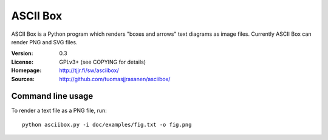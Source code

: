 ===========
 ASCII Box
===========

ASCII Box is a Python program which renders "boxes and arrows" text diagrams as
image files. Currently ASCII Box can render PNG and SVG files.

:Version:  0.3
:License:  GPLv3+ (see COPYING for details)
:Homepage: http://tjjr.fi/sw/asciibox/
:Sources:  http://github.com/tuomasjjrasanen/asciibox/

Command line usage
==================

To render a text file as a PNG file, run::

  python asciibox.py -i doc/examples/fig.txt -o fig.png

